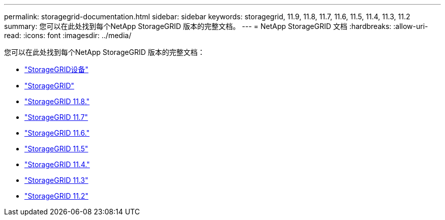 ---
permalink: storagegrid-documentation.html 
sidebar: sidebar 
keywords: storagegrid, 11.9, 11.8, 11.7, 11.6, 11.5, 11.4, 11.3, 11.2 
summary: 您可以在此处找到每个NetApp StorageGRID 版本的完整文档。 
---
= NetApp StorageGRID 文档
:hardbreaks:
:allow-uri-read: 
:icons: font
:imagesdir: ../media/


[role="lead"]
您可以在此处找到每个NetApp StorageGRID 版本的完整文档：

* https://docs.netapp.com/us-en/storagegrid-appliances/index.html["StorageGRID设备"]
* https://docs.netapp.com/us-en/storagegrid-119/index.html["StorageGRID"^]
* https://docs.netapp.com/us-en/storagegrid-118/index.html["StorageGRID 11.8."^]
* https://docs.netapp.com/us-en/storagegrid-117/index.html["StorageGRID 11.7"^]
* https://docs.netapp.com/us-en/storagegrid-116/index.html["StorageGRID 11.6."^]
* https://docs.netapp.com/sgws-115/index.jsp["StorageGRID 11.5"^]
* https://docs.netapp.com/sgws-114/index.jsp["StorageGRID 11.4."^]
* https://docs.netapp.com/sgws-113/index.jsp["StorageGRID 11.3"^]
* https://docs.netapp.com/sgws-112/index.jsp["StorageGRID 11.2"^]

